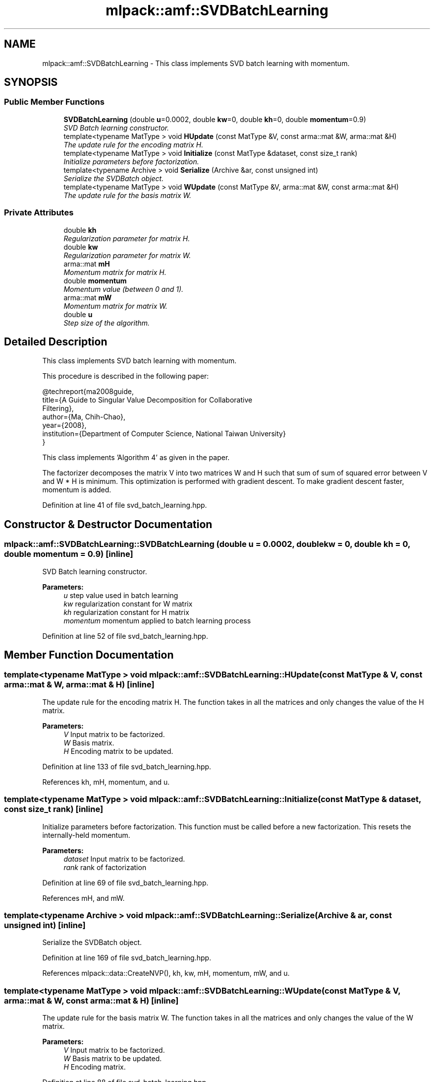 .TH "mlpack::amf::SVDBatchLearning" 3 "Sat Mar 25 2017" "Version master" "mlpack" \" -*- nroff -*-
.ad l
.nh
.SH NAME
mlpack::amf::SVDBatchLearning \- This class implements SVD batch learning with momentum\&.  

.SH SYNOPSIS
.br
.PP
.SS "Public Member Functions"

.in +1c
.ti -1c
.RI "\fBSVDBatchLearning\fP (double \fBu\fP=0\&.0002, double \fBkw\fP=0, double \fBkh\fP=0, double \fBmomentum\fP=0\&.9)"
.br
.RI "\fISVD Batch learning constructor\&. \fP"
.ti -1c
.RI "template<typename MatType > void \fBHUpdate\fP (const MatType &V, const arma::mat &W, arma::mat &H)"
.br
.RI "\fIThe update rule for the encoding matrix H\&. \fP"
.ti -1c
.RI "template<typename MatType > void \fBInitialize\fP (const MatType &dataset, const size_t rank)"
.br
.RI "\fIInitialize parameters before factorization\&. \fP"
.ti -1c
.RI "template<typename Archive > void \fBSerialize\fP (Archive &ar, const unsigned int)"
.br
.RI "\fISerialize the SVDBatch object\&. \fP"
.ti -1c
.RI "template<typename MatType > void \fBWUpdate\fP (const MatType &V, arma::mat &W, const arma::mat &H)"
.br
.RI "\fIThe update rule for the basis matrix W\&. \fP"
.in -1c
.SS "Private Attributes"

.in +1c
.ti -1c
.RI "double \fBkh\fP"
.br
.RI "\fIRegularization parameter for matrix H\&. \fP"
.ti -1c
.RI "double \fBkw\fP"
.br
.RI "\fIRegularization parameter for matrix W\&. \fP"
.ti -1c
.RI "arma::mat \fBmH\fP"
.br
.RI "\fIMomentum matrix for matrix H\&. \fP"
.ti -1c
.RI "double \fBmomentum\fP"
.br
.RI "\fIMomentum value (between 0 and 1)\&. \fP"
.ti -1c
.RI "arma::mat \fBmW\fP"
.br
.RI "\fIMomentum matrix for matrix W\&. \fP"
.ti -1c
.RI "double \fBu\fP"
.br
.RI "\fIStep size of the algorithm\&. \fP"
.in -1c
.SH "Detailed Description"
.PP 
This class implements SVD batch learning with momentum\&. 

This procedure is described in the following paper:
.PP
.PP
.nf
@techreport{ma2008guide,
  title={A Guide to Singular Value Decomposition for Collaborative
      Filtering},
  author={Ma, Chih-Chao},
  year={2008},
  institution={Department of Computer Science, National Taiwan University}
}
.fi
.PP
.PP
This class implements 'Algorithm 4' as given in the paper\&.
.PP
The factorizer decomposes the matrix V into two matrices W and H such that sum of sum of squared error between V and W * H is minimum\&. This optimization is performed with gradient descent\&. To make gradient descent faster, momentum is added\&. 
.PP
Definition at line 41 of file svd_batch_learning\&.hpp\&.
.SH "Constructor & Destructor Documentation"
.PP 
.SS "mlpack::amf::SVDBatchLearning::SVDBatchLearning (double u = \fC0\&.0002\fP, double kw = \fC0\fP, double kh = \fC0\fP, double momentum = \fC0\&.9\fP)\fC [inline]\fP"

.PP
SVD Batch learning constructor\&. 
.PP
\fBParameters:\fP
.RS 4
\fIu\fP step value used in batch learning 
.br
\fIkw\fP regularization constant for W matrix 
.br
\fIkh\fP regularization constant for H matrix 
.br
\fImomentum\fP momentum applied to batch learning process 
.RE
.PP

.PP
Definition at line 52 of file svd_batch_learning\&.hpp\&.
.SH "Member Function Documentation"
.PP 
.SS "template<typename MatType > void mlpack::amf::SVDBatchLearning::HUpdate (const MatType & V, const arma::mat & W, arma::mat & H)\fC [inline]\fP"

.PP
The update rule for the encoding matrix H\&. The function takes in all the matrices and only changes the value of the H matrix\&.
.PP
\fBParameters:\fP
.RS 4
\fIV\fP Input matrix to be factorized\&. 
.br
\fIW\fP Basis matrix\&. 
.br
\fIH\fP Encoding matrix to be updated\&. 
.RE
.PP

.PP
Definition at line 133 of file svd_batch_learning\&.hpp\&.
.PP
References kh, mH, momentum, and u\&.
.SS "template<typename MatType > void mlpack::amf::SVDBatchLearning::Initialize (const MatType & dataset, const size_t rank)\fC [inline]\fP"

.PP
Initialize parameters before factorization\&. This function must be called before a new factorization\&. This resets the internally-held momentum\&.
.PP
\fBParameters:\fP
.RS 4
\fIdataset\fP Input matrix to be factorized\&. 
.br
\fIrank\fP rank of factorization 
.RE
.PP

.PP
Definition at line 69 of file svd_batch_learning\&.hpp\&.
.PP
References mH, and mW\&.
.SS "template<typename Archive > void mlpack::amf::SVDBatchLearning::Serialize (Archive & ar, const unsigned int)\fC [inline]\fP"

.PP
Serialize the SVDBatch object\&. 
.PP
Definition at line 169 of file svd_batch_learning\&.hpp\&.
.PP
References mlpack::data::CreateNVP(), kh, kw, mH, momentum, mW, and u\&.
.SS "template<typename MatType > void mlpack::amf::SVDBatchLearning::WUpdate (const MatType & V, arma::mat & W, const arma::mat & H)\fC [inline]\fP"

.PP
The update rule for the basis matrix W\&. The function takes in all the matrices and only changes the value of the W matrix\&.
.PP
\fBParameters:\fP
.RS 4
\fIV\fP Input matrix to be factorized\&. 
.br
\fIW\fP Basis matrix to be updated\&. 
.br
\fIH\fP Encoding matrix\&. 
.RE
.PP

.PP
Definition at line 88 of file svd_batch_learning\&.hpp\&.
.PP
References kw, momentum, mW, and u\&.
.SH "Member Data Documentation"
.PP 
.SS "double mlpack::amf::SVDBatchLearning::kh\fC [private]\fP"

.PP
Regularization parameter for matrix H\&. 
.PP
Definition at line 186 of file svd_batch_learning\&.hpp\&.
.PP
Referenced by HUpdate(), Serialize(), and mlpack::amf::SVDBatchLearning::HUpdate< arma::sp_mat >()\&.
.SS "double mlpack::amf::SVDBatchLearning::kw\fC [private]\fP"

.PP
Regularization parameter for matrix W\&. 
.PP
Definition at line 184 of file svd_batch_learning\&.hpp\&.
.PP
Referenced by Serialize(), mlpack::amf::SVDBatchLearning::WUpdate< arma::sp_mat >(), and WUpdate()\&.
.SS "arma::mat mlpack::amf::SVDBatchLearning::mH\fC [private]\fP"

.PP
Momentum matrix for matrix H\&. 
.PP
Definition at line 193 of file svd_batch_learning\&.hpp\&.
.PP
Referenced by HUpdate(), Initialize(), Serialize(), and mlpack::amf::SVDBatchLearning::HUpdate< arma::sp_mat >()\&.
.SS "double mlpack::amf::SVDBatchLearning::momentum\fC [private]\fP"

.PP
Momentum value (between 0 and 1)\&. 
.PP
Definition at line 188 of file svd_batch_learning\&.hpp\&.
.PP
Referenced by HUpdate(), Serialize(), mlpack::amf::SVDBatchLearning::HUpdate< arma::sp_mat >(), mlpack::amf::SVDBatchLearning::WUpdate< arma::sp_mat >(), and WUpdate()\&.
.SS "arma::mat mlpack::amf::SVDBatchLearning::mW\fC [private]\fP"

.PP
Momentum matrix for matrix W\&. 
.PP
Definition at line 191 of file svd_batch_learning\&.hpp\&.
.PP
Referenced by Initialize(), Serialize(), mlpack::amf::SVDBatchLearning::WUpdate< arma::sp_mat >(), and WUpdate()\&.
.SS "double mlpack::amf::SVDBatchLearning::u\fC [private]\fP"

.PP
Step size of the algorithm\&. 
.PP
Definition at line 182 of file svd_batch_learning\&.hpp\&.
.PP
Referenced by HUpdate(), Serialize(), mlpack::amf::SVDBatchLearning::HUpdate< arma::sp_mat >(), mlpack::amf::SVDBatchLearning::WUpdate< arma::sp_mat >(), and WUpdate()\&.

.SH "Author"
.PP 
Generated automatically by Doxygen for mlpack from the source code\&.

